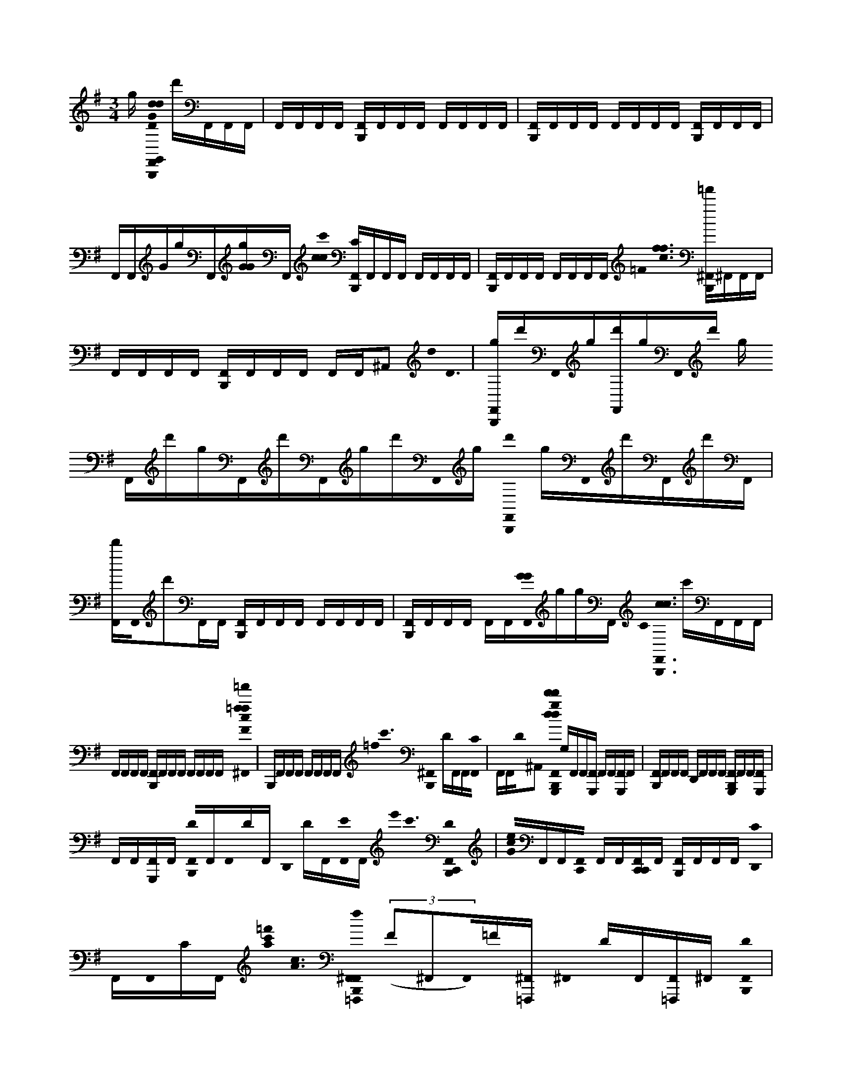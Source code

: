 X:1
M:3/4
L:1/16
K:G
g [B,,,0F,,0G0d0d0D0G,,0] d'F,,F,,F,, | F,,F,,F,,F,, [F,,B,,,]F,,F,,F,, F,,F,,F,,F,, | [B,,,F,,]F,,F,,F,, F,,F,,F,,F,, [F,,B,,,]F,,F,,F,, | F,,F,,GgF,,[GGg]F,, [c'0c0c0] [B,,,F,,C]F,,F,,F,, F,,F,,F,,F,, | [F,,B,,,]F,,F,,F,, F,,F,,F,,F,, =F0< [c0f0f0] [B,,,^F,,=f']^F,,F,,F,, |
F,,F,,F,,F,, [B,,,F,,]F,,F,,F,, F,,F,,^A,,2 d0< D0 | [B,,,F,,g]d'F,,0g[F,,d']gF,,0d' g F,,d'gF,,d'F,,gd'F,,0g [B,,,0F,,0d'0] gF,,0d'F,,d'F,, | [F,,d']F,,0d'2F,,F,, [B,,,F,,]F,,F,,F,, F,,F,,F,,F,, | [B,,,F,,]F,,F,,F,, F,,F,,[G0G0F,,0]ggF,, C0< [B,,,0F,,0c0c0] c'F,,F,,F,, |
F,,F,,F,,F,, [B,,,F,,]F,,F,,F,, F,,F,,F,,F,, [=f'0^F,,0=f0f0F0c0] | B,,,F,,F,,F,, F,,F,,F,,F,, =f0< c'0 [^F,,0B,,,0] DF,,F,,[C0F,,0] | F,,F,,D0^A,,2 [F,,0d0d'0G,,,0d0d'0g0B,,,0] G,F,,F,,[F,,G,,,] F,,F,,[F,,G,,,]F,, | [F,,B,,,]F,,F,,F,, D,,F,,F,,F,, [F,,G,,,B,,,]F,,F,,[F,,G,,,] |
F,,F,,[F,,G,,,]F,, [B,,,0F,,0D0]F,,F,,0DF,, D,,0 DF,,[F,,0E0]F,, e'0< c'0 [D0F,,0B,,,0C,,0] | [e0G0c0]F,,F,,[C,,0F,,0] F,,F,,[F,,C,,C,,]F,, [F,,B,,,]F,,F,,F,, [C0D,,0] |F,,F,,0CF,, [=f'0a0c'0]< [c0A0] [f0F,,0B,,,0^F,,0=F,,,0] ((3F2^F,,2F,,0)=F[^F,,=F,,,] ^F,,0 DF,,[F,,=F,,,]^F,, [D0B,,,0F,,0] |F,,g'0<c0[g0A0]F,,C0F,, D,,F,,D0F,,F,, d'0< [B0G0] [G,,,0G,,0F,,0B,,,0d0d0g0] G,F,,F,,[F,,G,,,] |
F,,F,,[G,,,0F,,0]F,, [F,,B,,,]F,,F,,F,, D,,F,,F,,F,, | [F,,G,,,B,,,]F,,F,,[F,,G,,,] F,,F,,[F,,G,,,]F,, G,0 [B,,,F,,]F,,A,0F,,F,, A, | D,,F,,F,,0A,F,, e'0< c'0 [B,,,0F,,0C,,0G0e0c0] G,F,,F,,[F,,C,,] F,,F,,[F,,C,,C,,]F,, | [B,,,F,,]F,,[A,0F,,0]F,, [G,0D,,0]F,,[F,,0A,0]F,, [a0c'0]< [c0A0=f'0] [f0F,,0^F,,0B,,,0=F,,,0G,0]^F,,F,,0^A,[=F,,,0^F,,0] |
F,,F,,[=F,,,0^F,,0]F,, [B,,,0F,,0^A,0]F,,g'0<[c0=A0g0]F,,0G,F,, D,,F,,B,0F,,F,, [d'0G0]< [G,,,0B0G,,0F,,0B,,,0d0d0g0] |F,,[F,,0G,0]<[G,,,0F,,0] F,,F,,[G,,,0F,,0]F,, [B,,,F,,]F,,F,,F,, | D,,F,,F,,F,, [B,,,F,,G,,,]F,,F,,[F,,G,,,] F,,F,,[F,,G,,,]F,, | [B,,,F,,D]F,,[F,,0D0]F,, [D,,0E0]F,,F,,0DF,, e'0< c'0 [F,,0B,,,0C,,0G0]< [e0c0] ((3E2F,,2F,,0)D[F,,C,,] |
F,,F,,[F,,C,,C,,]F,, [F,,B,,,]F,,E0F,,F,, [D,,D]F,,F,,F,, [=f'0a0c'0]< [f0c0A0F0] [F,,0B,,,0^F,,0=F,,,0] |F,,F,,0=F[^F,,=F,,,] ^F,,F,,[F,,=F,,,]^F,, [=f0c0A0] [B,,,^F,,=F]^F,,g'0<[A0c0F,,0D0g0]F,, | D,,F,,F,,0=F^F,, d'0< [G0B0] [G,,,0B,,,0F,,0d0d0G,,0g0] DF,,F,,0G,[G,,,0F,,0] F,,F,,[F,,G,,,]F,, | [B,,,F,,]F,,F,,F,, D,,F,,F,,F,, [F,,B,,,G,,,]F,,F,,[F,,G,,,] |
F,,F,,[F,,G,,,]F,, [G,0B,,,0F,,0]F,,A,0F,,F,, [G,0D,,0]F,,F,,0A,F,, [c'0e'0]< [c0G0] [e0F,,0C,,0] | [B,,,G,]F,,F,,[F,,C,,] F,,F,,[F,,C,,C,,]F,, [F,,B,,,]F,,[A,0F,,0]F,, G,0 | D,,F,,F,,F,, [a0c'0=f'0]< [c0F,,0^F,,0=F,,,0A0f0] [B,,,0A,0]^F,,F,,[F,,=F,,,] [^F,,0A,0]F,,[F,,=F,,,]^F,, [=fA,Ac] | [B,,,F,,]F,,G,0<[c0A0F,,0g0]F,, [g'0D,,0]F,,^A,0A,,2 [B,,,F,,dG,,G,,,dd] D,[F,,D,]GG,,[F,,0G,,,0G,,0G0]<D,0G,[G0G0G0F,,0]D, |
[F,,GGG,,] D,F,,[F,,0G,,,0A0A0G,,0][GGD,][F,,D,] [G,,0B,,,0F,,0G0A0A0G,,,0] D,F,,[G,,GF,,BB]D,[F,,BB] D0 [G,,D,,] D,[D,F,,][G,,,0F,,0]<G,,0D,[d0d0D0][F,,D,] [dddB,,,F,,] | G,, D,G[G,F,,D,][GG,,F,,G,,,][G,D,][G0G0G0][G,D,F,,] [G0G0G0F,,0G,,0] D, G,[F,,D,]G0[G,,,AAF,,][G,D,]GG,[F,,D,] G0< [G,0B,,,0F,,0G,,0A0A0G,,,0] D,D,,[G0B0B0]<[F,,0G,,0G,0]D,F,, [B0B0B0] | [D,,0G,,0B,0] D,[F,,D,][F,,G,,G,,][d0d0F,,0]D [dC,,ddB,,,F,,C,] G,GF,,[C,G,G,][G0F,,0C,,0C,0][G,G,][GGG][F,,G,] [G0G0G0F,,0]< [G,0C,0] [G,G,]F,,G0[AAF,,C,,]C,0[G,G,]G[F,,G,G,] G0< [C,0A0A0B,,,0F,,0C,,0C,,0] | [G,G,]F,,[C,0B0B0G0F,,0][G,G,][F,,0B0B0] [D,0C,0D0] [D,,G,][G,dF,,][=F,,,0^F,,0]C,G,[dF,,DC,] [B,,,0F,,0d0d0d0=F,,0] C,G[^F,,G,C,][G=F,,^F,,=F,,,][G,C,][G0G0G0][^F,,G,C,] |
[F,,0=F,,0G0G,0] C,[^F,,C,][G0G0G0][F,,=F,,,AA]C,G,0G[^F,,G,C,] [A0=f0A0B,,,0^F,,0=F,,0F,,,0]< C,0 FD,,e[BBE^F,,=F,,]C,[B0D0B0^F,,0] [D,,=F,,] C,[dd][^F,,C,][F,,=F,,F,,]d0^F,,0D d | [F,,E,,B,,,] B,,[dDddF,,]B,,[E,,E,,]G,0[F,,E,,E,,GGG]B,,G,[F,,GB,,] [GGG] G,0 [F,,E,,] B,,F,,G0[AAF,,][E,,E,,G,]B,,[F,,B,,] [G0A0A0B,,,0F,,0E,,0] B,, G,F,,[E,,BBF,,]B,,[GG,][F,,0B0B0][D,D] [E,,E,,D,,] | B,,[B,,F,,][F,,0E,,0]B,,[d0d0]D0[F,,B,,] [d0d0d0F,,0B,,,0] [E,,E,,] B,,G[F,,G,B,,][G,0G0E,,0][F,,E,,,]B,,[G0G0G0][F,,B,,]G, [G0G0G0F,,0E,,0] B,, G,[F,,B,,]D[AAF,,E,,,E]B,,[DF,,]B,, [A0A0B,,,0F,,0E,,0E,,,0] | [B,,=F]D,,[BB^F,,E,,][EB,,][B0B0F,,0]D [D,,E,,] B,,[d0F,,0B,,0][F,,E,,E,,]D0[F,,0d0d0] [C,,0B,,,0F,,0C,0]< [e0e0G,0]G[F,,G,]C,[F,,C,,C,][G,G,][G0G0G0]F,,[G,G,] [GGGF,,] |
C, [G,G,]F,,D[AAF,,C,,]C,0[G,E][F,,G,D] [C,0A0A0B,,,0F,,0C,,0C,,0]< G,0 =F^F,,[BC,BF,,][G,E][B0B0F,,0]D [C,D,,] G,[B,0G,0]F,,[G,,,0F,,0]<C,0G,[D0d0d0][F,,G,] [dddB,,,F,,] | G,,0 D,G[F,,0D,0]G,[G,,0F,,0G,,,0]D,[G0G0G0][F,,D,G,] [G0G0G0F,,0G,0G,,0] D,[F,,D,]E[G,,,AAF,,][D,E,]D,,[F,,D,]D,,D,, [A0A0B,,,0F,,0D,,0G,,0D0G,,,0] D,F,,[BBF,,D,,G,,]D,E0[B0B0F,,0] | [F,,G,,D,,] D,[d0d0F,,0D,0]D[D,,F,,G,,G,,,][F,,D,,] E0 [G,,B,,,^C,ddG,,]F,,[F,,0G0G0D,0D0][B,,,G,,,F,,] [F,,G,,,GGG,,D,,]F,,[B,,,0F,,0A0G,,,0A0G,0D,0]F,, | [F,,AA]F,,[F,,B,,,BBG,,,][F,,BB] [F,,D,,][d0d0B,,,0F,,0G,,,0]G,,0F,,F,, [D,0d0d0] [B,,,F,,G,,,]F,,[G0G0F,,0G,0]D,[B,,,F,,G,,,] [G0G0F,,0G,,,0] |
D,,F,,[AAB,,,F,,G,,,]F,, =F0 [^F,,AA]F,,[D0B0B0][F,,B,,,G,,,G,,]F,,0[BB] [D,0D,,0F,,0=F0]<[d0d0B,,,0^F,,0G,,,0][G,0F,,0]=F^F,, [d0d0B,,,0F,,0C,,0C,0D0] |F,,[G0G0F,,0G,0][B,,,F,,C,,] [C,,GGC,D,,F,,]F,,[A0A0F,,0C,,0A,0]B,,,F,, [A0A0F,,0]F,,[BBG,B,,,F,,C,,][F,,0B0B0] | [D,,F,,][d0d0F,,0G,0C,,0G,0]B,,,[F,,D,]F,, [B,,,F,,dd=F,,,F,,]^F,,[C,0G0G0]F,,[B,,,F,,=F,,,] [D,,0^F,,0=F,,,0C,0G0G0]^F,,[B,,,0F,,0=F,,,0A0A0G,0]^F,, [A0A0F,,0] | DF,,=F,,0[BB^F,,B,,,=F,,,][B0B0E0^F,,0] [D,,F,,][d0C,0d0][B,,,F,,=F,,,][F0G,0]^A,,2 [d0d0]< [G,,0B,,,0^F,,0E0G,,,0]F,,[G0G0F,,0D,0]D[B,,,F,,G,,,] [G0G0]< [G,,0F,,0G,,,0] |
D,,F,,[A0A0F,,0G,,,0]<[B,,,0G,0]D,F,, [A0A0F,,0]F,,[BBB,,,F,,G,,,][F,,BB] [D,,F,,][F,,0G,,,0G,,0B,,,0d0d0][F,,D,]F,, [d0d0F,,0B,,,0G,,,0] |F,,[GGF,,][B,,,G,,,F,,] [G0G0D,,0F,,0G,,,0] G,,F,,[AAB,,,F,,G,,,][B,,,F,,] [A0A0F,,0] A,[A,B,,,F,,]G,,0<[B0B0F,,0B,,,0G,,,0G,0G,0][B0B0F,,0] [G,0G,0D,,0F,,0] |[d0d0B,,,0F,,0G,,,0]A,0<[D,0F,,0]F,, [C,0B,,,0F,,0C,,0] [dd]F,,[F,,G,G,][GG][B,,,F,,C,,] [G0G0C,0F,,0C,,0] D,,F,,[AAA,G,B,,,F,,C,,]F,, [A0A0F,,0C,0] |F,,B,0[BBC,,F,,B,,,][B0B0F,,0] B,0 [F,,D,,][d0d0B,,,0F,,0C,,0D,0][G,0F,,0]F,, [d0A,0d0B,,,0F,,0=F,,,0] F,,^F,,G,0<[G0G0F,,0]C,[F,,B,,,=F,,,] [G0G0^F,,0=F,,,0] |
D,,0 =F,,^F,,[AAB,,,F,,G,=F,,,]^F,, [A0A0F,,0] B,F,,[G,0G,0][BBB,,,F,,=F,,,][B0B0^F,,0] [C,0D,,0F,,0]<[d0d0B,,,0F,,0=F,,,0]^A,,2 | [B,,,3F,,3A,,3A,,,3]G3d3 G3d2 |[A,,,A,,]G2 B,,2G3d3 [G3G,3B,,3] |d3G2 [B,,,0B,,,0D,,0C,,0d'0g0] [G,C,]D,,D,,0GD,, |
[B,,,D,,]D,,0dD,,D,, G0< [G,0B,,,0D,,0C,0]D,,((3D,,2d0D,,2) [B,,,D,,]D,,G0D,,D,, | [B,,,0=F0C0F,0F,0D,,0G,0G,0]D,,[E,GD,,][EC][C,0F0G,0]C D,,d[F,F,D,,][D,,E,] G0< C0 [F0F,0G,0F,0] D,,[D,,E][D0D,,0D,0D,0G,0]<d0[CE][E,E,] [FCD,,] | [D,D,D,,][EC,C,]G0<[D0D,,0B,,0B,,0G,0][D,,CA,,A,,E] [B,,,0F,,0G,,,0G,,0G,0G,,0D,0G,,0]F,,F,,[B,,,G,,,F,,] [F,,D,,G,,,]F,,[B,,,F,,G,,,]F,, | F,,F,,[G,,,F,,B,,,]F,, [F,,0D,,0D0][B,,,F,,G,,,]F,,F,, [B,,,0F,,0G,,,0]F,,F,,[B,,,F,,G,,,] |
[F,,G,,,D,,]F,,[B,,,F,,G,,,]F,, D0 F,,F,,[D0G,,,0][F,,B,,,]F,, D0 [D,,F,,][B,,,F,,G,,,]E0F,,F,, | [B,,,0F,,0e0G0c0C,,0D0] C,F,,[F,,C,][C,B,,,F,,]C,, [D,,F,,C,,]C,F,,C,0[C,,F,,]B,,,F,, [F,,0G,0]F,,[B,,,F,,C,,C]F,, | [D,,0F,,0G0e0c0C0G0e0] C,[F,,C,,C,,B,,,][F,,=FcF,]^F,, [=f0A0c0]< [F,,0B,,,0^F,,0=F0F,,,0]^F,,[F,,D][B,,,F,,=F,,,] [D,,^F,,=F,,,eG,]^F,,[B,,,F,,=F,,,C]^F,, | [F,,Ac=ffD]^F,,[F,,B,,,=F,,,gAcgAc][C0^F,,0] [D,,F,,][B,,,F,,=F,,,]D0^A,,2 [B,,,^F,,G,,,GdBDd] G,, D,F,,[F,,G,,]D,[B,,,F,,G,,,D,] |
[F,,G,,,D,,][F,,G,,D,][D,0F,,0G,,,0]B,,,F,, F,,F,,[B,,,F,,G,,,]F,, [D,,F,,][F,,G,,,B,,,][F,,G,,G,,]F,, | [F,,0B,,,0G,,,0G,0G,0] D,F,,F,,[B,,,G,,,F,,] [D,,F,,G,,,]F,,[B,,,F,,G,,,]F,, [G,0G,0] F,,F,,A,[G,,,0F,,0B,,,0]F,, A, | [D,,F,,][B,,,F,,G,,,][F,,A,]F,, [B,,,0F,,0C,,0G0c0e0]< [G,0C,0]F,,[F,,C,][C,B,,,F,,C,,] [F,,C,,D,,]C,F,,C,0[B,,,F,,C,,]F,, | F,,F,,A,0[F,,B,,,C,,]F,, G,0< [F,,0D,,0G0e0c0G0e0] C,[B,,,F,,C,,C,,][A,0F,,0c0=F,0]^F,, [c0A0]< [=f0F,,0] [B,,,^F,,G,=F,,,G,]^F,,F,,0^A,[F,,B,,,=F,,,] |
[F,,=F,,,D,,]^F,,G,[B,,,F,,=F,,,]G,^F,, [F,,^A,=ff=Ac]^F,,[B,,,0F,,0=F,,,0g0c0A0A0c0g0][G,G,]^F,, [D,,F,,][B,,,F,,=F,,,][^A,,2B,2] | [B,,,F,,G,,,GBdd] G,, D,F,,[F,,G,,]D,[B,,,G,,,D,F,,] [F,,G,,,D,,][G,,0F,,0D,0][D,0B,,,0F,,0G,,,0]F,, F,,0 [G,G,]F,,[G,,,F,,B,,,]F,, | [F,,D,,][B,,,F,,][F,,G,,G,,G,,]F,, [B,,,0F,,0] D,F,,F,,[B,,,F,,G,,,] [F,,G,D,,]F,,[B,,,F,,G,,,D][F,,D] | [F,,D]F,,[G,,,F,,B,,,]F,, [D,,F,,E][B,,,F,,G,,,][F,,DD]F,, [E0B,,,0F,,0G0c0e0]< C,,0 C,F,,[F,,0C,0]D[C,B,,,F,,C,,] |
[D,,F,,C,,]C,F,,C,0[F,,C,,B,,,]F,, [F,,0G,0]F,,E0[C,,B,,,F,,]F,, [D0D,,0F,,0G0e0c0G0e0] C,[F,,C,,C,,B,,,][F,,c=F,]^F,, [=f0c0A0]< [F,,0B,,,0^F,,0=F0F,,,0] |F,,[F,,=F][B,,,^F,,=F,,,] [D,,^F,,=F,,,G,]^F,,[B,,,F,,=F,,,]^F,, [=F0^F,,0=f0A0c0f0]^F,,[F,,B,,,=F,,,gAcgAc]D0^F,, | [D,,F,,][B,,,F,,=F,,,]F0^A,,2 [B,,,0^F,,0G,,,0G0B0d0d0D0D0] G,, D,F,,[F,,G,,]D,[B,,,F,,G,,,D,] [F,,G,,,D,,][F,,G,,D,][D,0F,,0G,,,0]B,,,F,, | F,,0 [G,G,]F,,[B,,,F,,G,,,]F,, [D,,F,,][F,,G,,,B,,,][F,,G,,G,,]F,, [F,,0B,,,0G,,,0] D,F,,F,,[B,,,G,,,F,,] |
[D,,F,,G,,,]F,,[B,,,F,,G,,,]F,, G,0 F,,F,,[G,,,0A,0F,,0B,,,0]F,, [G,0G,0] [D,,F,,][B,,,F,,G,,,][A,0F,,0]F,, [C,,0B,,,0F,,0G0c0e0] | C,F,,[F,,C,][C,B,,,F,,C,,] [F,,C,,D,,]C,F,,C,0[B,,,F,,C,,]F,, [F,,0G,0]F,,A,0[F,,B,,,C,,]F,, | [F,,0D,,0G0e0c0G,0G0G,0e0] C,[B,,,F,,C,,C,,][F,,c=F,]^F,, [A0c0=f0]< [F,,0B,,,0^F,,0A,0=F,,,0]^F,,[F,,G,][F,,B,,,=F,,,] [^F,,0=F,,,0D,,0] A,^F,,[B,,,0F,,0=F,,,0]A,^F,, | [F,,0=f0A0c0f0] A,^F,,[=F,,,0B,,,0^F,,0A0c0G,0A0c0]F,, [g0g0D,,0F,,0][F,,=F,,,][D,,0^F,,0^A,0][D,,F,,] [B,,,F,,dG,,ddG,,,] D,[F,,D,G]G,,[F,,0G,,0G0]<D,0G,[GGGB,,,G,,,][F,,D,] [G0G0F,,0G,,,0] |
[D,,G,,] D,F,,[A0A0B,,,0F,,0G,,,0]<[G,,0G0G0]D,[F,,D,] [A0A0G,,0] [F,,GD,]F,,[B0B0][G,,GF,,B,,,G,,,]D,[B0B0]F,, D0 [G,,F,,D,,] D,[D,B,,,F,,G,,,][F,,0G,,0]D,[d0d0D0][F,,D,] [d0d0d0] | [B,,,0F,,0G,,,0G,,0] D,G[F,,G,D,]G0<[G,,0F,,0][G,D,][G0G0G0][B,,,F,,G,G,,,D,] [G0G0G0F,,0G,,,0G,,0]< [D,,0D,0] G,[F,,D,]G0[AA][B,,,F,,G,,,G,]D,GG,[F,,D,] G0< [G,0A0A0F,,0G,,0] D,F,,[G0B0B0]<[F,,0B,,,0G,,0G,,,0G,0]D,F,, [B0B0B0] | [D,,0F,,0G,,0B,0] D,[B,,,F,,G,,,D,][F,,G,,G,,][d0d0F,,0]D [d0d0d0B,,,0F,,0C,0C,,0] G,GF,,[C,G,G,]G0[F,,C,][G,G,][GGG][B,,,F,,C,,G,] [G0G0G0]< [D,,0F,,0C,,0G,0C,0] [G,G,]F,,[G0A0A0]<[F,,0C,,0B,,,0C,0][G,G,]G[F,,G,G,] [GAA] [C,F,,] | [G,G,]F,,[B0C,0B0G0B,,,0F,,0C,,0][G,G,][F,,0B0B0] [D,0C,0D0] [D,,F,,G,][G,0F,,0C,,0C,,0]B,,,[F,,C,]G,[ddF,,DC,] [B,,,0F,,0d0d0d0=F,,,0F,,0] C,G[^F,,G,C,][G=F,,^F,,][G,C,][G0G0G0][B,,,F,,=F,,,G,C,] |
[D,,0F,,0=F,,,0F,,0G0G,0G0] C,[^F,,C,][G0G0][B,,,F,,=F,,,AA]C,G,0G[^F,,G,C,] [A0A0=f0]< [^F,,0=F,,0] C,0 F^F,,e[BBEF,,B,,,=F,,F,,,]C,[B0B0D0^F,,0] [D,,F,,=F,,] C,d[B,,,^F,,=F,,,C,][^A,,F,,F,,][d0d0]D d | [B,,,^C,E,,] B,,[DdddF,,]B,,E,,G,[F,,E,,GGG]B,,G,[B,,,F,,E,,E,,B,,] G0< [G0G0G0] G,0 [F,,D,,E,,E,,] B,,F,,[G0A0A0]<[F,,0E,,,0B,,,0E,,0][G,B,,][F,,B,,] [A0A0] [E,,GF,,] B,, G,F,,[B0B0E,,0]<[B,,,0F,,0E,,,0B,,0][GG,][F,,0B0B0][D,D] [E,,D,,F,,] | B,,[B,,F,,E,,,]B,,,[F,,0E,,0]B,,[d0d0]D0[F,,B,,] [dddF,,B,,,] E,, B,,G[G,F,,B,,][G,E,,GG]F,,B,,[G0G0][B,,,E,,B,,E,,F,,]G, [G0G0G0] [D,,F,,E,,E,,] B,, G,[F,,B,,]D[AA][B,,,F,,EE,,,]B,,[F,,DB,,] [A0A0] | [F,,0E,,0] [B,,=F]^F,,[B0B0]<[F,,0B,,,0E,,0E,,,0E0]B,,[BBF,,]D [D,,F,,E,,] B,,[d0d0][B,,,F,,E,,,B,,][F,,E,,E,,]D0F,,0 d0< [B,,,0F,,0C,0C,,0d0d0d0] G,[F,,G,G,]C,G0[F,,C,][G,G][GGB,,,F,,C,,]G, [GGG] |
[F,,0C,,0G,0D,,0C,0] [G,G,][F,,D][A0A0]<[B,,,0F,,0C,,0E0C,0]G,[F,,0G,0]D [A0A0]< [C,0F,,0] G,0 =F^F,,[BB][C,F,,B,,,C,,][G,E][B0B0]F,,0D [C,F,,D,,] G,[d0d0][B,0G,0][B,,,F,,C,,C,,][F,,0C,0]<[D0D0G,0][F,,G,] [G0G0] | [B,,,2D,,2=F,,,2][B,,,2D,,2F,,,2G2G2] [B,,,0D,,0F,,,0G0G0]<[D0D0][B,,,2D,,2F,,,2] [G0G0B,,,0D,,0F,,,0]<[B,,,0D,,0F,,,0][G2G2] | [D,,0B,,,0=F,,,0] [G2G2][B,,,D,,DDF,,,][DD] [G0G0] [B,,,2D,,2E,,,2][B,,,2D,,2E,,,2G2G2] [B,,,2D,,2E,,,2G2G2][D2D2B,,,2D,,2E,,,2] A,,0 [GG] | [B,,,D,,][D,,GG]D,,[GD,,] G0 [D,,2G2G2B,,,2][B0B0]D,,D,, [B,,,0D,0D,,0^C,0D0] d2[^D,0=D,0]AB,,, |
[^D,2=D,,2D,,2]A0<[B,,,0^D,0A,,0]A,C, [D,=D,]C,[^D,0B,,,0A,,0]A2 [=d0^D,0=D,,0D,0D,,0]C,[^D,A,,,A,,A][C,,C,] [=d0B,,,0^C,0D,0D0D,,0D0] |[^D,0=D,0A0]B,,, [A,0A,0] [^D,2=D,,2D,,2]B,0<[D,0^D,0][B,,,0=d0]C, [D,^D,] =DC,[B,,,2^D,2=D,2D2] [D0D0^D,0=D,,0D,,0D,0] |C,[A,,0^D,0=D,,0E0][C,C,,] [B,,,0^D,0=F,0F,,,0]< [=D0c0c0]E,[^D,0F,0]f[B,,,0F,,,0] [D,F,=D,,]D,[B,,,^D,C,cF,,,]=D, | [=f0^D,0F,0] [ff]=D,[^D,2B,,,2C,2] [D,=D,,D,cc]C,[F,,,0^D,0A,,0e0][G,,,C,] [B,,,0D,0A,,0A,,,0] A2[D,0c0F0]A[B,,,A,,A,,,] |
[^D,0=D,,0A0]A,,[G,2^D,2][B,,,2e2e2] [D,0A,0e0c0c0B,,0] =F2[B,,,0D,0G,0=d0][B2D2] [A,,0^D,0=D,,0F,0F0c0c0] A2[^D,0A,,0B0][FG][B,,B,,] | [D0^C,0B,,,0D,0D,,0D0] d2[^D,=D,]B,,, [^D,2=D,,2D,,2]A,0<[B,,,0^D,0A,,0A0]=C, [D,=D,]C,[B,,,2^D,2A,,2] =D0< [d0^D,0=D,,0D,0D,,0] |C,d0[^D,A,,,A,,][C,,C,] [B,,,2D,2=D,2D,,2][A0A,0][^D,=D,]B,,, [^D,0=D,,0D,,0G,0A0]<[B,,,0^D,0]=d2 | ^D,0 =D2[^D,0B,,,0A0]=D2 [^D,2=D,,2D,,2D2A2][^D,0=d0D,,0]E2 [B,,,0^D,0g0C,,0C,,0=D0] d2[^D,c']^c[B,,,=C,,=d] |
[^D,C,,C,,=D,,]^c[g0B,,,0^D,0=C,,0]=d2 [^D,c']^c[D,B,,,=d]=C,, [^D,=D,,C,,C,,g] dd[^D,2C,,2C,,2b2] | [B,,,^D,=dG,,,G,,,D][Dd][Dd]^D,[=dD][B,,,G,,,] [d0D0]< [g0D,,0^D,0G,,,0G,,,0][=dD][D0d0][B,,,2^D,2G,,,2] [=D,,Dd][dD]D,,D,,G,,, | [D,,G,,,G,,,g] [Dd][dD][B,,,D,,A,,,G,,,][D,,C,,] [B,,,0^C,0D,0D0D,,0] d2[^D,0=D,0]A[B,,,D,,] [^D,2=D,,2]A0[B,,,^D,A,,A,]=C, | [^D,=D,]C,[^D,0B,,,0A,,0]A2 [=d0^D,0=D,,0D,0D,,0]C,[^D,A,,,A,,A][C,,C,] [=d0B,,,0^D,0=D,0D0D,,0D0]<[^D,0=D,0A0]B,,, [A,0A,0] |
[^D,2=D,,2D,,2]B,0<[D,0^D,0][B,,,0=d0]C, [D,^D,] =DC,D0[B,,,2^D,2=D,2] [^D,=D,,D,,D,DD]C,[A,,0D,,0^D,0E0]C, [=F,,0B,,,0D,0F,0=D0] | [c2c2]E,[^D,0=F,0]f[B,,,F,,] [D,F,=D,,]D,[B,,,^D,C,cF,,]=D, [f0^D,0F,0] [ff]=D,[B,,,2^D,2C,2] | [D,,^D,=D,cc]C,[D,,^D,A,,=F,,e][=D,,C,] [B,,,0^D,0A,,0A,,,0] A2[D,0F0c0]A[A,,,0B,,,0A,,0] =D0< [^D,0=D,,0A0]A,,[G,0^D,0A,,,0][B,,,2e2e2] | [^D,0A,0e0c0c0B,,0] =F2[B,,,0D,0G,0=d0][B2D2] [^D,0=D,,0F,0A,,0c0c0F0] A2[^D,0A,,0B0][FG][B,,B,,] [=D0B,,,0D,0D,,0D0^C,0] d2[^D,=D,]B,,, |
[^D,2=D,,2D,,2]A,0<[B,,,0^D,0A,,0A0]C, [D,=D,]C,[^D,2B,,,2A,,2] [=d0^D,0=D,,0D,0D,,0]C,d0[^D,A,,,A,,][C,,C,] | [B,,,0^D,0=D,0D,,0] [D2D2]A0[^D,=D,][B,,,0D,,0] [A,A,] [^D,0=D,,0A0] G,2B,0<[B,,,0^D,0]=d2 [^D,0=D0]<[^D,0B,,,0A0=D0] | [^D,2=D,,2D,,2D2D2A2][E0E0^D,0=D,,0d0]< [^D,0g0C,,0=D0D0] d2[^D,c'][C,,=d] [^D,=D,,C,,C,,]^c[g0^D,0=C,,0]=d2 E,,0 | [D,,2C,,2C,,2c'2]B,,0<[A,,0B,,,0d0] G,,0< [A,,,0=F,,0G,,,0] ^f0 [g2g2][B,,,0^C,0G,,,0G,,,0][b26b26] |
[D2G2G,,2]D,2 | G,4<[D4A4] [A4c4D4] [G,,0D0B0] |D,2 G,2[D4G4]D,2 | [D4A4] [B2E,2]G,2 B,2E2 |
G2B2 E2B,2 [B2C,2][G,2C2] E2 |B4G,2 CEB2 | [D2G2G,,2]D,2 G,4<[D4A4] | [A4c4D4] [G,,0D0B0]D,2 G,2[D4G4] |
D,2 [D4A4] [B2E,2]G,2 | B,2E2 G2B2 E2B,2 | [B2C,2][G,2C2] E2B4G,2 | C,E,B,2 [B,,,0^C,0G,,,0G,0g0] [D,D,G,,G,,]F,,F,,[B,,,G,,,F,,] D,,F,,[B,,,F,,G,,,]F,, |
F,,F,,[G,,,0F,,0B,,,0]F,, D,,[B,,,F,,G,,,]F,,F,, [B,,,F,,G,,,]F,,F,,[B,,,F,,G,,,] | D,,F,,[B,,,F,,G,,,]F,, F,,F,,[G,,,0F,,0B,,,0]F,, D,,[B,,,F,,G,,,]F,,F,, [G,,0C,0] | [B,,,F,,C,,dGE]F,,F,,[B,,,F,,C,,] D,,F,,[F,,C,,B,,,]F,, F,,F,,[C,,0B,,,0F,,0]F,, | D,,[F,,C,,B,,,]F,,F,, C,0< =F,,0 [F,,,0B,,,0^F,,0=F0A,0C0]^F,,F,,[B,,,F,,=F,,,FA,C] D,,[^F,,=F,][B,,,^F,,=FCA,F,,,]^F,, |
F,,[F,,=FCA,][F,,,0^F,,0B,,,0][F,,=F,] [D,,A,FC][B,,,^F,,=F,,,][^F,,BEA,C]F,, [B,,,0F,,0G,,,0G0B,0G0] [D,G,,]F,,F,,[B,,,F,,G,,,] [E0D,,0] |F,,[D0D0F,,0G,,,0]B,,,F,, F,,F,,[B,,,F,,G,,,]F,, D,,[F,,G,,,B,,,]F,,F,, [B,0D0F,,0B,,,0G,,,0] |((3F,,2B0F,,2)[B,,,G,,,F,,] ((3D,,2G0F,,2)[B,,,F,,G,,,]F,, [F,,0B0]F,,[G,,,0F,,0B,,,0]<[G0G0]F,, | D,,[B,,,F,,G,,,]B0F,,F,, [C,,0B,,,0F,,0G0C0G0] G,, C,F,,F,,[B,,,F,,C,,] [E0E0] D,,F,,[B,,,F,,C,,DE,G,]F,, |
F,,F,,[C,,0F,,0B,,,0C0]F,, D,,[B,,,F,,C,,]F,,F,, C,0< =F,,0 [F,,,0A0F0C0B,,,0^F,,0]F,,F,,[F,,B,,,=F,,,AFC] | D,,0 ^AF,,[=A0C0A0=F0B,,,0^F,,0=F,,,0]^F,, ^A0 F,,[F,,C=F][=AA][F,,,0B,,,0^F,,0][F,,C] [=F0A0A0D,,0][B,,,^F,,=F,,,][G0E0^F,,0]F,, [G,,,0B,,,0F,,0G0G,0] | [D,D,G,,G,,]F,,F,,[B,,,G,,,F,,] [D,,0E0]F,,[D0B,,,0F,,0G,,,0]F,, F,,F,,[G,,,0F,,0B,,,0]F,, | D,,[B,,,F,,G,,,]F,,F,, [B,,,F,,G,,,]F,,((3F,,2^A0F,,2)[B,,,G,,,] D,,F,,0G[B,,,F,,G,,,]F,, |
F,,0 ^AF,,[F,,B,,,G,,,]A0F,, D,,[B,,,0F,,0G,,,0]GF,,F,, [C,0G,,0]< [B,,,0F,,0C,,0d0G0G0]F,,F,,[B,,,F,,C,,] | [D,,EE]F,,[B,,,F,,C,,D]F,, F,,F,,[C,,0B,,,0F,,0]F,, D,,[C,,0B,,,0^G,,0]G,,G,, C,0< =F,,0 [F,,,0B,,,0^A,,0f0=A0] | [c2c2]^A,,0A[B,,,=F,,,f=A] [c0c0] D,,[^A,,F][A,,0A0]<[f0=A0F,,,0B,,,0]^A,, [A,,c][cfc=A][^A,,0A0F,,,0]B,,,F | [D,,A=fcc]^A,,0[F,,,0B,,,0]A,,0[d2e2=A2c2]^A,, [D,0G,,0]< [B,,,0A,,0G,,,0B,0] [d0G0G0]A,,[B,,,G,,,] D,,0 EA,,[B,,,0A,,0G,,,0][DD]A,, A,,2 |
^A,,0<[G,,,0B,,,0] D,,A,,0[B,,,G,,,]A,,A,, A,,0< [B,0D0B,,,0G,,,0][A,,B][B,,,G,,,] G0 | D,,^A,,[A,,G,,,B,,,]A,, B0 A,,2[B,,,0A,,0G,,,0][G2G2] D,,[G,,,0A,,0B,,,0][B0A,,0]A,, A,,0< [C,0G,,0B,,,0C,,0C0] | [G2G2]^A,,[B,,,C,,] [D,,EE]A,,A,,0[B,,,C,,DE,G,]A,, A,,2[A,,0C,,0][B,,,2C2] | D,,^A,,0[B,,,C,,]A,,A,, C,0< [A,,0=F,,0] [F,,,0=a0f0B,,,0c0c0]<[^A,,0A0][F,,,=af] [c0c0] [D,,B,,,] D,,D,,D,,D,,0<[^A0=a0f0D,,0F,,,0]D,,D,,D,, |
[B,,,c] D,,D,,0[cca=f]D,,0<[F,,,0^A0]D,,[c0D,,0] D,,0< [f0=a0G0B,,,0] D,,0<F,,,0D,,[D,,0g0e0g0]D,,D,, [G0B,,,0^C,0d0d0G,,,0B,0] [D,G,,]^F,,[F,,GGG][B,,,G,,,F,,] | [G0G0G0D,,0]F,,[B,,,0F,,0A0A0G,,,0D0]F,, [F,,AA]F,,[G,,,0F,,0B,,,0B0B0][F,,BB] D,,[B,,,F,,G,,,][F,,dd]F,, [D0B,0] | [B,,,F,,ddG,,,]F,,[F,,GG][B,,,F,,G,,,] [D,,GGG]F,,[B,,,F,,AAG,,,]F,, D0 [F,,AA]F,,[DG,,,F,,B,,,BB][F,,BB] [D0D0] | D,,[B,,,F,,G,,,][F,,dd]F,, [G,,0E0C,0E0C0]< [B,,,0F,,0d0d0C,,0] DF,,[F,,GG][B,,,F,,C,,] [D,,GGG]F,,[F,,AAC,,B,,,]F,, |
[F,,AA]F,,[C,,0B,,,0F,,0B0B0][F,,BB] D,,[F,,C,,B,,,][F,,dd]F,, C,0< =F,,0 [F,,,0B,,,0^F,,0d0d0]F,,[F,,GG][B,,,F,,=F,,,] C0 | [G0G0D,,0]F,,[B,,,0F,,0A0A0=F,,,0][FF]^F,, [F,,AA]F,,[=F,,,0^F,,0B,,,0B0B0D0][AAC][F,,BB] D,, =F[FB,,,^F,,=F,,,AC][^F,,0d0d0=F0F0]^F,, [d0d0B,,,0F,,0G,,,0B,0] | [DDG,,]F,,[F,,GG][B,,,F,,G,,,] [D,,GGG]F,,G,0[F,,AAG,,,B,,,]F,, [F,,AA]F,,[B,,,F,,BBG,,,][F,,BB] | D,,[F,,G,,,B,,,][F,,dd]F,, [D0B,0F,,0B,,,0d0d0G,,,0]F,,[F,,GG][B,,,G,,,F,,] [G0G0G0D,,0]F,,[B,,,F,,AAG,,,]F,, |
[F,,0A0A0] ^A,F,,[G,,,0D,0D,0F,,0B,,,0B0B0]=A,[F,,BB] [G,0G,0] D,,[B,0B,,,0F,,0G,,,0][F,,0d0d0]A,F,, [C,,0B,,,0F,,0d0d0]< [C0E0G,0G,,0] C,F,,[F,,GG][B,,,F,,C,,] | [G0G0G0D,,0]F,,[B,,,F,,AAC,,]F,, [F,,AA]F,,[C,,0F,,0B,,,0B0B0][F,,BB] D,,[B,,,F,,C,,][F,,dd]F,, C,0< =F,,0 [C0A,0F0F,,,0] | [B,,,F,,dd]F,,[F,,GG][F,,B,,,=F,,,] [D,,GG]^F,,[B,,,F,,AA=F,,,]^F,, [F,,AA]F,,[=F,,,0C0F0A,0B,,,0^F,,0B0B0][F,,BB] | D,,[A,0C0=F0B,,,0F,,,0][D,,dd]D,, [B,,,0d0d0G,,,0^C,0D0D,0G,,0][^D,GGG,][B,,,G,,,] [D,2G2G2G2=D,,2][B,,,2^D,2A2A2G,,,2A,2] |
[^D,2A2A2][G,,,0D,0B,,,0B0B0B,0B,0][BB] [D,=D,,][B,,,G,,,][^D,2=D2d2d2D2] [B,,,2^D,2=d2d2D2G,,,2][^D,GGG,][B,,,G,,,] | [^D,2=D,,2G2G2G2][B,,,2^D,2A2A2G,,,2A,2] [D,2A2A2][G,,,0D,0B,,,0B0B0B,0B,0][BB] [D,=D,,][B,,,G,,,][^D,2=D2d2D2d2] [C,0G,,0C0] | [B,,,2^D,2=d2d2D2C,,2][^D,GGEE][B,,,C,,] [D,2=D,,2G2G2G2][^D,2A2A2C,,2=D2B,,,2] [^D,2A2A2][C,,0B,,,0D,0B0B0B,0][BB] | [^D,=D,,G,][C,,0B,,,0][^D,2=d2d2] C,0< =F,,0 [F,,,0B,,,0^D,0=d0d0F0C0] D2[^D,GGE][B,,,F,,,] [D,2G2G2=D,,2][B,,,2^D,2A2A2F,,,2=D2] |
[^D,2A2A2][A0=F,,,0A0F0B,,,0D,0B0B0C0C0][BB] [A,0D,0=D,,0]<[B,,,0F,,,0A0F0C0][^D,2=d2d2] [D,0G,,0] [B,,,2^D,2=d2d2D2G,,,2][^D,GGG,][B,,,G,,,] | [^D,2=D,,2G2G2G2][^D,2A2A2G,,,2A,2B,,,2] [D,2A2A2][B,,,D,BBG,,,B,B,][BB] [D,=D,,][G,,,0B,,,0][^D,2=D2d2d2D2] | [^D,2B,,,2=d2d2D2G,,,2D2][^D,GGG,][B,,,G,,,] [D,2G2G2G2=D,,2][B,,,2^D,2A2A2G,,,2A,2] [A0A0D,0]<[G,,,0D,0B,,,0B0B0B,0][BB] | [^D,=D,,][B,,,B,B,G,,,G][^D,2=D2d2d2D2] [C,,0C,0G,,0B,,,0^D,0=d0d0D0] C2[^D,GGEE][B,,,C,,] [D,2G2G2G2=D,,2][B,,,2^D,2A2A2C,,2=D2] |
[^D,2A2A2][C,,0D,0B,,,0B0B0B,0][BB] [D,=D,,G,][B,,,C,,][^D,2=d2d2] C,0< [=F,,0C0A,0F0] [F,,,0B,,,0^D,0=d0D0d0]<[E0^D,0G0G0][B,,,F,,,] | [D,,2^D,2G2G2][B,,,2D,2A2A2=F,,,2=D2] [F0C0D,,0A0A0]<[F,,,0B,,,0B0B0B,0][BB] [D,,A,A,][B,,,F,,,]D,,[dd]D,,D,, | [B,,,0^C,0d0d0G,,,0D0D0] [D,2G,,2][^D,GGG,][B,,,G,,,] [D,2G2G2G2=D,,2][B,,,2^D,2A2A2G,,,2A,2] [D,2A2A2][G,,,0D,0B,,,0B0B0B,0][BB] | [^D,=D,,][B,0B,0B,,,0G,,,0G0][^D,2=D2d2d2D2] [B,,,2^D,2=d2D2d2G,,,2][^D,GGG,][B,,,G,,,] [=D,,2^D,2G2G2G2][B,,,2D,2A2A2G,,,2A,2] |
[^D,2A2A2][G,,,0D,0B,,,0B0B0B,0B,0][BB] [=D,,^D,][B,,,G,,,][D,2=D2d2d2D2] [G,,0C,0]< [C0B,,,0^D,0=d0D0d0C,,0][^D,GGEE][B,,,C,,] | [D,,2^D,2G2G2G2][D,2A2A2C,,2=D2B,,,2] [^D,2A2A2][B,,,D,BBC,,B,][BB] [=D,,^D,G,][C,,0B,,,0][D,2=d2d2] C,0< [=F0C0F,,0A0] [F,,,0B,,,0^D,0=d0D0d0] |[^D,GGE][B,,,=F,,,] [D,2G2G2=D,,2][C0F0][B,,,2^D,2A2A2F,,,2=D2] [^D,2A2][A0A0F,,,0A0F0B,,,0D,0B0B0C0C0][BB] [A,0=D,,0^D,0] |[B,,,0=F,,,0A0C0F0][d2d2^D,2] [B,,,0G,,,0^C,0G0G0G0B,0=D0] [G,11G,,11G,11] |
